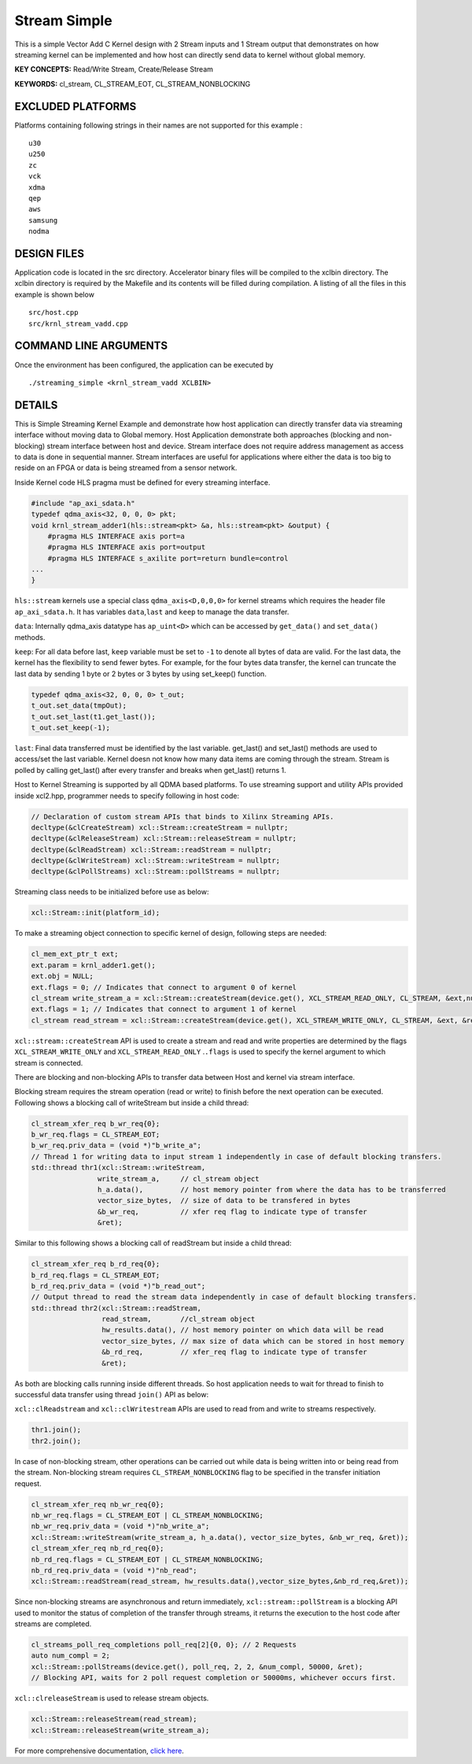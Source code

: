 Stream Simple
=============

This is a simple Vector Add C Kernel design with 2 Stream inputs and 1 Stream output that demonstrates on how streaming kernel can be implemented and how host can directly send data to kernel without global memory.

**KEY CONCEPTS:** Read/Write Stream, Create/Release Stream

**KEYWORDS:** cl_stream, CL_STREAM_EOT, CL_STREAM_NONBLOCKING

EXCLUDED PLATFORMS
------------------

Platforms containing following strings in their names are not supported for this example :

::

   u30
   u250
   zc
   vck
   xdma
   qep
   aws
   samsung
   nodma

DESIGN FILES
------------

Application code is located in the src directory. Accelerator binary files will be compiled to the xclbin directory. The xclbin directory is required by the Makefile and its contents will be filled during compilation. A listing of all the files in this example is shown below

::

   src/host.cpp
   src/krnl_stream_vadd.cpp
   
COMMAND LINE ARGUMENTS
----------------------

Once the environment has been configured, the application can be executed by

::

   ./streaming_simple <krnl_stream_vadd XCLBIN>

DETAILS
-------

This is Simple Streaming Kernel Example and demonstrate how host
application can directly transfer data via streaming interface without
moving data to Global memory. Host Application demonstrate both
approaches (blocking and non-blocking) stream interface between host and
device. Stream interface does not require address management as access
to data is done in sequential manner. Stream interfaces are useful for
applications where either the data is too big to reside on an FPGA or
data is being streamed from a sensor network.

Inside Kernel code HLS pragma must be defined for every streaming
interface.

.. code:: cpp

   #include "ap_axi_sdata.h"
   typedef qdma_axis<32, 0, 0, 0> pkt;
   void krnl_stream_adder1(hls::stream<pkt> &a, hls::stream<pkt> &output) {
       #pragma HLS INTERFACE axis port=a
       #pragma HLS INTERFACE axis port=output
       #pragma HLS INTERFACE s_axilite port=return bundle=control
   ...
   }

``hls::stream`` kernels use a special class ``qdma_axis<D,0,0,0>`` for
kernel streams which requires the header file ``ap_axi_sdata.h``. It has
variables ``data``,\ ``last`` and ``keep`` to manage the data transfer.

``data``: Internally qdma_axis datatype has ``ap_uint<D>`` which can be
accessed by ``get_data()`` and ``set_data()`` methods.

``keep``: For all data before last, ``keep`` variable must be set to
``-1`` to denote all bytes of data are valid. For the last data, the
kernel has the flexibility to send fewer bytes. For example, for the
four bytes data transfer, the kernel can truncate the last data by
sending 1 byte or 2 bytes or 3 bytes by using set_keep() function.

.. code:: cpp

   typedef qdma_axis<32, 0, 0, 0> t_out;
   t_out.set_data(tmpOut);
   t_out.set_last(t1.get_last());
   t_out.set_keep(-1);

``last``: Final data transferred must be identified by the last
variable. get_last() and set_last() methods are used to access/set the
last variable. Kernel doesn not know how many data items are coming
through the stream. Stream is polled by calling get_last() after every
transfer and breaks when get_last() returns 1.

Host to Kernel Streaming is supported by all QDMA based platforms. To
use streaming support and utility APIs provided inside xcl2.hpp,
programmer needs to specify following in host code:

.. code:: cpp

   // Declaration of custom stream APIs that binds to Xilinx Streaming APIs.
   decltype(&clCreateStream) xcl::Stream::createStream = nullptr;
   decltype(&clReleaseStream) xcl::Stream::releaseStream = nullptr;
   decltype(&clReadStream) xcl::Stream::readStream = nullptr;
   decltype(&clWriteStream) xcl::Stream::writeStream = nullptr;
   decltype(&clPollStreams) xcl::Stream::pollStreams = nullptr;

Streaming class needs to be initialized before use as below:

.. code:: cpp

   xcl::Stream::init(platform_id);

To make a streaming object connection to specific kernel of design,
following steps are needed:

.. code:: cpp

   cl_mem_ext_ptr_t ext;
   ext.param = krnl_adder1.get();
   ext.obj = NULL;
   ext.flags = 0; // Indicates that connect to argument 0 of kernel
   cl_stream write_stream_a = xcl::Stream::createStream(device.get(), XCL_STREAM_READ_ONLY, CL_STREAM, &ext,nullptr));
   ext.flags = 1; // Indicates that connect to argument 1 of kernel
   cl_stream read_stream = xcl::Stream::createStream(device.get(), XCL_STREAM_WRITE_ONLY, CL_STREAM, &ext, &ret));

``xcl::stream::createStream`` API is used to create a stream and read
and write properties are determined by the flags
``XCL_STREAM_WRITE_ONLY`` and ``XCL_STREAM_READ_ONLY`` .\ ``.flags`` is
used to specify the kernel argument to which stream is connected.

There are blocking and non-blocking APIs to transfer data between Host
and kernel via stream interface.

Blocking stream requires the stream operation (read or write) to finish
before the next operation can be executed. Following shows a blocking
call of writeStream but inside a child thread:

.. code:: cpp

   cl_stream_xfer_req b_wr_req{0};
   b_wr_req.flags = CL_STREAM_EOT;
   b_wr_req.priv_data = (void *)"b_write_a";
   // Thread 1 for writing data to input stream 1 independently in case of default blocking transfers.
   std::thread thr1(xcl::Stream::writeStream, 
                   write_stream_a,     // cl_stream object
                   h_a.data(),         // host memory pointer from where the data has to be transferred
                   vector_size_bytes,  // size of data to be transfered in bytes
                   &b_wr_req,          // xfer req flag to indicate type of transfer
                   &ret); 

Similar to this following shows a blocking call of readStream but inside
a child thread:

.. code:: cpp

   cl_stream_xfer_req b_rd_req{0};
   b_rd_req.flags = CL_STREAM_EOT;
   b_rd_req.priv_data = (void *)"b_read_out";
   // Output thread to read the stream data independently in case of default blocking transfers.
   std::thread thr2(xcl::Stream::readStream,
                    read_stream,       //cl_stream object
                    hw_results.data(), // host memory pointer on which data will be read
                    vector_size_bytes, // max size of data which can be stored in host memory
                    &b_rd_req,         // xfer_req flag to indicate type of transfer
                    &ret);

As both are blocking calls running inside different threads. So host
application needs to wait for thread to finish to successful data
transfer using thread ``join()`` API as below:

``xcl::clReadstream`` and ``xcl::clWritestream`` APIs are used to read
from and write to streams respectively.

.. code:: cpp

   thr1.join();
   thr2.join();

In case of non-blocking stream, other operations can be carried out
while data is being written into or being read from the stream.
Non-blocking stream requires ``CL_STREAM_NONBLOCKING`` flag to be
specified in the transfer initiation request.

.. code:: cpp

   cl_stream_xfer_req nb_wr_req{0};
   nb_wr_req.flags = CL_STREAM_EOT | CL_STREAM_NONBLOCKING;
   nb_wr_req.priv_data = (void *)"nb_write_a";
   xcl::Stream::writeStream(write_stream_a, h_a.data(), vector_size_bytes, &nb_wr_req, &ret));
   cl_stream_xfer_req nb_rd_req{0};
   nb_rd_req.flags = CL_STREAM_EOT | CL_STREAM_NONBLOCKING;
   nb_rd_req.priv_data = (void *)"nb_read";
   xcl::Stream::readStream(read_stream, hw_results.data(),vector_size_bytes,&nb_rd_req,&ret));

Since non-blocking streams are asynchronous and return immediately,
``xcl::stream::pollStream`` is a blocking API used to monitor the status
of completion of the transfer through streams, it returns the execution
to the host code after streams are completed.

.. code:: cpp

   cl_streams_poll_req_completions poll_req[2]{0, 0}; // 2 Requests
   auto num_compl = 2;
   xcl::Stream::pollStreams(device.get(), poll_req, 2, 2, &num_compl, 50000, &ret);
   // Blocking API, waits for 2 poll request completion or 50000ms, whichever occurs first.

``xcl::clreleaseStream`` is used to release stream objects.

.. code:: cpp

   xcl::Stream::releaseStream(read_stream);
   xcl::Stream::releaseStream(write_stream_a);

For more comprehensive documentation, `click here <http://xilinx.github.io/Vitis_Accel_Examples>`__.